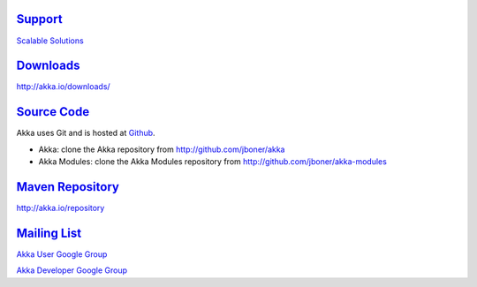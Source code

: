 .. _links:

`Support <http://scalablesolutions.se>`_
========================================

`Scalable Solutions <http://scalablesolutions.se>`_


`Downloads <http://akka.io/downloads/>`_
========================================

`<http://akka.io/downloads/>`_


`Source Code <http://github.com/jboner/akka>`_
==============================================

Akka uses Git and is hosted at `Github <http://github.com>`_.

* Akka: clone the Akka repository from `<http://github.com/jboner/akka>`_
* Akka Modules: clone the Akka Modules repository from `<http://github.com/jboner/akka-modules>`_


`Maven Repository <http://akka.io/repository/>`_
================================================

`<http://akka.io/repository>`_


`Mailing List <http://groups.google.com/group/akka-user>`_
==========================================================

`Akka User Google Group <http://groups.google.com/group/akka-user>`_

`Akka Developer Google Group <http://groups.google.com/group/akka-dev>`_
